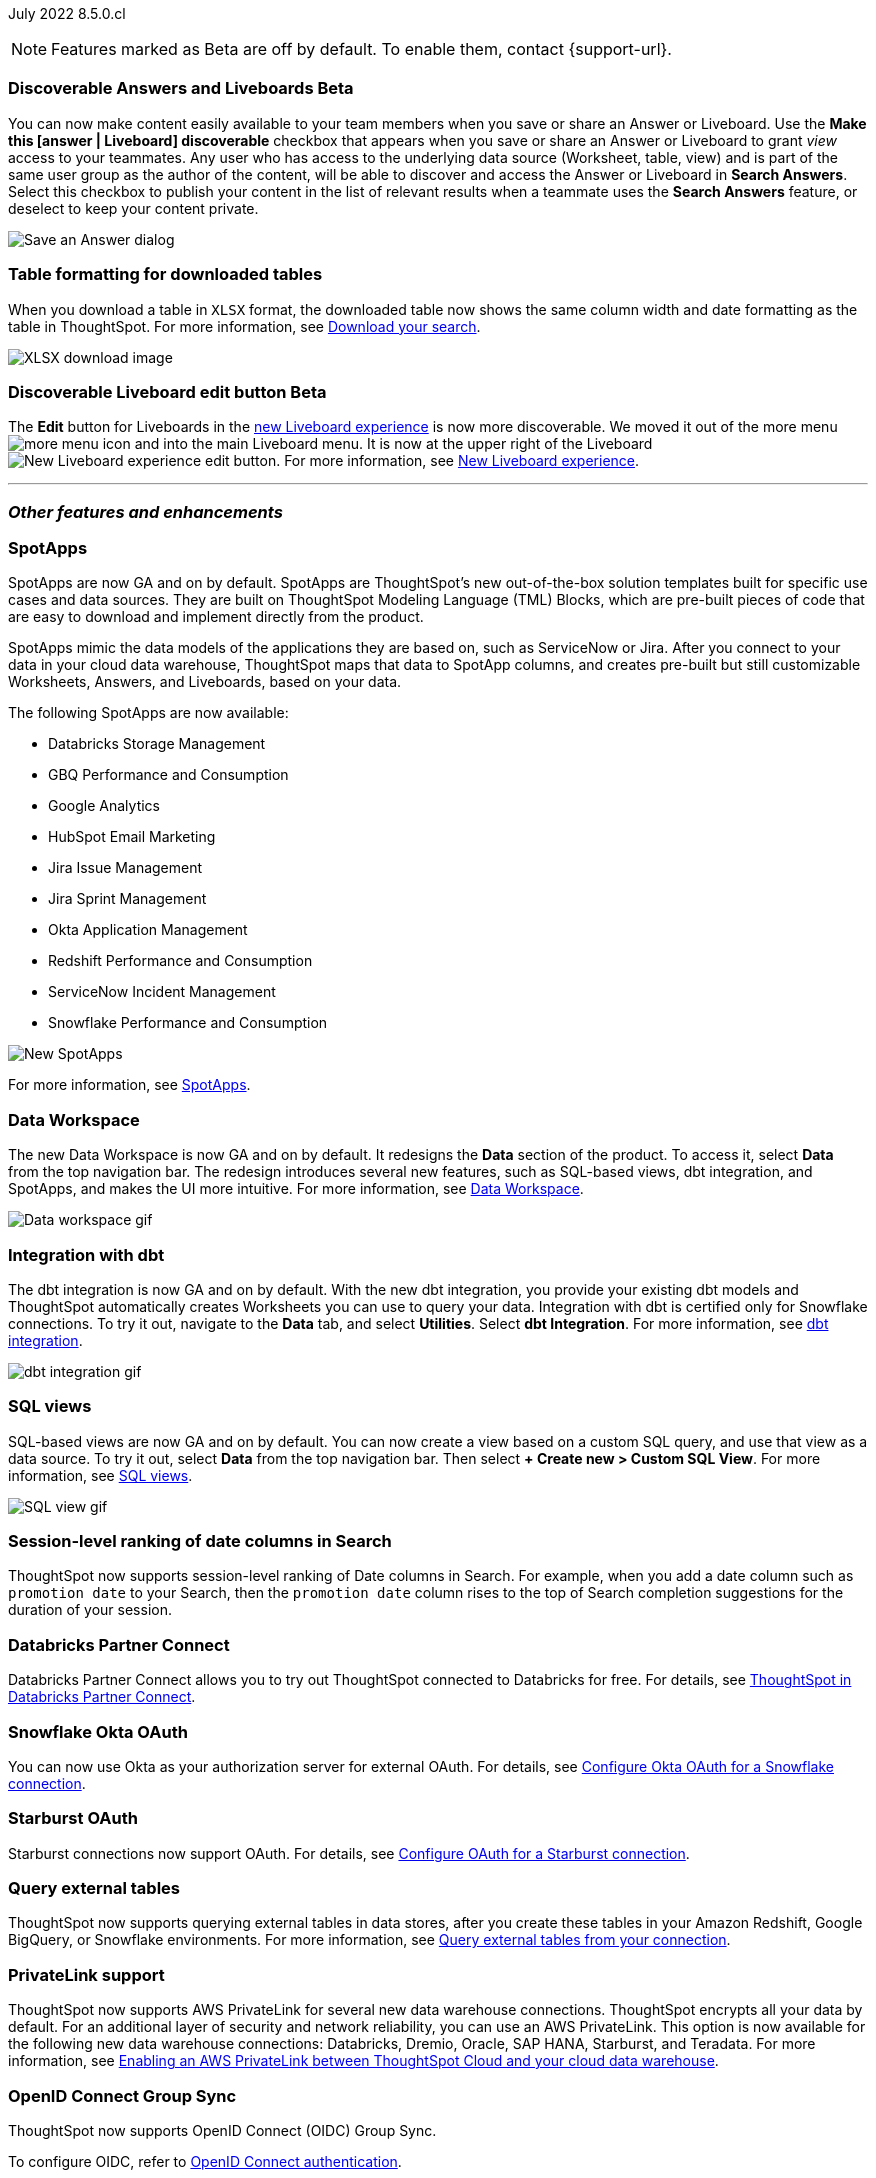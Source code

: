 ifndef::pendo-links[]
July 2022 [label label-dep]#8.5.0.cl#
endif::[]
ifdef::pendo-links[]
[month-year-whats-new]#July 2022#
[label label-dep-whats-new]#8.5.0.cl#
endif::[]

ifndef::free-trial-feature[]
NOTE: Features marked as [.badge.badge-update-note]#Beta# are off by default. To enable them, contact {support-url}.
endif::free-trial-feature[]
[#primary-8-5-0-cl]

////
[#8-5-0-cl-threshold-alerts]
*Threshold-based alerts for KPI charts [.badge.badge-beta]#Beta#*

// Naomi

You can now use the Monitor feature to receive alerts when your KPI satisfies a given threshold condition. For example, create a condition to receive an alert when your Sales KPI becomes `greater than 200,000`, or when your KPI for Sales weekly `increases by 2%`.
// For more information,
// ifndef::pendo-links[]
// see xref:monitor.adoc#threshold-based-alert[Create a threshold-based alert].
// endif::[]
// ifdef::pendo-links[]
// see xref:monitor.adoc#threshold-based-alert[Create a threshold-based alert,window=_blank].
// endif::[]

image::monitor-threshold-alerts.gif[Threshold-based alerts]
////
ifndef::free-trial-feature[]
[#8-5-0-cl-make-content-discoverable]
ifndef::pendo-links[]
[discrete]
=== Discoverable Answers and Liveboards [.badge.badge-beta]#Beta#
endif::[]
ifdef::pendo-links[]
[discrete]
=== Public Answers and Liveboards [.badge.badge-beta-whats-new]#Beta#
endif::[]

//Naomi

You can now make content easily available to your team members when you save or share an Answer or Liveboard. Use the *Make this [answer | Liveboard] discoverable* checkbox that appears when you save or share an Answer or Liveboard to grant _view_ access to your teammates. Any user who has access to the underlying data source (Worksheet, table, view) and is part of the same user group as the author of the content, will be able to  discover and access the Answer or Liveboard in *Search Answers*. +
Select this checkbox to publish your content in the list of relevant results when a teammate uses the *Search Answers* feature, or deselect to keep your content private.


image::answer-discoverable.png[Save an Answer dialog, with Make this answer discoverable highlighted]
endif::free-trial-feature[]

// [#8-5-0-cl-okta-business-user]
// *Okta business user features*

// Roza

[#8-5-0-cl-formatting]
[discrete]
=== Table formatting for downloaded tables

When you download a table in `XLSX` format, the downloaded table now shows the same column width and date formatting as the table in ThoughtSpot.
For more information,
ifndef::pendo-links[]
see xref:search-download.adoc#table-formatting[Download your search].
endif::[]
ifdef::pendo-links[]
see xref:search-download.adoc#table-formatting[Download your search,window=_blank].
endif::[]

image::xlsx-download-85.png[XLSX download image]

ifndef::free-trial-feature[]
ifdef::pendo-links[]
[discrete]
=== Discoverable Liveboard edit button [.badge.badge-beta-whats-new]#Beta#
endif::[]
ifndef::pendo-links[]
[discrete]
=== Discoverable Liveboard edit button [.badge.badge-beta]#Beta#
endif::[]
The *Edit* button for Liveboards in the
ifndef::pendo-links[]
xref:liveboard-experience-new.adoc[new Liveboard experience]
endif::[]
ifdef::pendo-links[]
xref:liveboard-experience-new.adoc[new Liveboard experience,window=_blank]
endif::[]
is now more discoverable. We moved it out of the more menu image:icon-more-10px.png[more menu icon] and into the main Liveboard menu. It is now at the upper right of the Liveboard image:liveboard-v2-edit-button.png[New Liveboard experience edit button].
For more information,
ifndef::pendo-links[]
see xref:liveboard-experience-new.adoc[New Liveboard experience].
endif::[]
ifdef::pendo-links[]
see xref:liveboard-experience-new.adoc[New Liveboard experience,window=_blank].
endif::[]



endif::free-trial-feature[]

'''
[#secondary-8-5-0-cl]
[discrete]
=== _Other features and enhancements_

[#8-5-0-cl-spotapps]
[discrete]
=== SpotApps

SpotApps are now GA and on by default. SpotApps are ThoughtSpot’s new out-of-the-box solution templates built for specific use cases and data sources. They are built on ThoughtSpot Modeling Language (TML) Blocks, which are pre-built pieces of code that are easy to download and implement directly from the product.

SpotApps mimic the data models of the applications they are based on, such as ServiceNow or Jira. After you connect to your data in your cloud data warehouse, ThoughtSpot maps that data to SpotApp columns, and creates pre-built but still customizable Worksheets, Answers, and Liveboards, based on your data.

The following SpotApps are now available:

* Databricks Storage Management
* GBQ Performance and Consumption
* Google Analytics
* HubSpot Email Marketing
* Jira Issue Management
* Jira Sprint Management
* Okta Application Management
* Redshift Performance and Consumption
* ServiceNow Incident Management
* Snowflake Performance and Consumption

image::spotapps-8-4.png[New SpotApps]

// image::spotapps.gif[SpotApps gif] WAITING FOR CLUSTER -- will replace above image if i get credentials to make a gif

For more information,
ifndef::pendo-links[]
see xref:spotapps.adoc[SpotApps].
endif::[]
ifdef::pendo-links[]
see xref:spotapps.adoc[SpotApps,window=_blank].
endif::[]

[#8-5-0-cl-data-workspace]
[discrete]
=== Data Workspace

The new Data Workspace is now GA and on by default. It redesigns the *Data* section of the product. To access it, select *Data* from the top navigation bar. The redesign introduces several new features, such as SQL-based views, dbt integration, and SpotApps, and makes the UI more intuitive.
For more information,
ifndef::pendo-links[]
see xref:data-workspace.adoc[Data Workspace].
endif::[]
ifdef::pendo-links[]
see xref:data-workspace.adoc[Data Workspace,window=_blank].
endif::[]

image::data-workspace.gif[Data workspace gif]

[#8-5-0-cl-dbt]
[discrete]
=== Integration with dbt

The dbt integration is now GA and on by default. With the new dbt integration, you provide your existing dbt models and ThoughtSpot automatically creates Worksheets you can use to query your data. Integration with dbt is certified only for Snowflake connections. To try it out, navigate to the *Data* tab, and select *Utilities*. Select *dbt Integration*.
For more information,
ifndef::pendo-links[]
see xref:dbt-integration.adoc[dbt integration].
endif::[]
ifdef::pendo-links[]
see xref:dbt-integration.adoc[dbt integration,window=_blank].
endif::[]

image::dbt-integration.gif[dbt integration gif]

[#8-5-0-cl-sql-views]
[discrete]
=== SQL views

SQL-based views are now GA and on by default. You can now create a view based on a custom SQL query, and use that view as a data source. To try it out, select *Data* from the top navigation bar. Then select *+ Create new > Custom SQL View*.
For more information,
ifndef::pendo-links[]
see xref:sql-views.adoc[SQL views].
endif::[]
ifdef::pendo-links[]
see xref:sql-views.adoc[SQL views,window=_blank].
endif::[]

image::sql-view.gif[SQL view gif]

[#8-5-0-cl-session-level-date]
[discrete]
=== Session-level ranking of date columns in Search

ThoughtSpot now supports session-level ranking of Date columns in Search. For example, when you add a date column such as `promotion date` to your Search, then the `promotion date` column rises to the top of Search completion suggestions for the duration of your session.

[#8-5-0-cl-databricks]
[discrete]
=== Databricks Partner Connect

Databricks Partner Connect allows you to try out ThoughtSpot connected to Databricks for free.
For details,
ifndef::pendo-links[]
see xref:connections-databricks-partner.adoc[ThoughtSpot in Databricks Partner Connect].
endif::[]
ifdef::pendo-links[]
see xref:connections-databricks-partner.adoc[ThoughtSpot in Databricks Partner Connect,window=_blank].
endif::[]

ifndef::free-trial-feature[]
[#8-5-0-cl-okta-oauth]
[discrete]
=== Snowflake Okta OAuth

You can now use Okta as your authorization server for external OAuth.
For details,
ifndef::pendo-links[]
see xref:connections-snowflake-okta-oauth.adoc[Configure Okta OAuth for a Snowflake connection].
endif::[]
ifdef::pendo-links[]
see xref:connections-snowflake-okta-oauth.adoc[Configure Okta OAuth for a Snowflake connection,window=_blank].
endif::[]

[#8-5-0-cl-starburst-oauth]
[discrete]
=== Starburst OAuth

Starburst connections now support OAuth.
ifndef::pendo-links[]
For details, see xref:connections-starburst-oauth.adoc[Configure OAuth for a Starburst connection].
endif::[]
ifdef::pendo-links[]
For details, see xref:connections-starburst-oauth.adoc[Configure OAuth for a Starburst connection,window=_blank].
endif::[]

[#8-5-0-cl-external-tables]
[discrete]
=== Query external tables
ThoughtSpot now supports querying external tables in data stores, after you create these tables in your Amazon Redshift, Google BigQuery, or Snowflake environments.
For more information,
ifndef::pendo-links[]
see xref:connections-external-tables-intro.adoc[Query external tables from your connection].
endif::[]
ifdef::pendo-links[]
see xref:connections-external-tables-intro.adoc[Query external tables from your connection,window=_blank].
endif::[]

[#8-5-0-cl-private-link]
[discrete]
=== PrivateLink support

ThoughtSpot now supports AWS PrivateLink for several new data warehouse connections. ThoughtSpot encrypts all your data by default. For an additional layer of security and network reliability, you can use an AWS PrivateLink.
This option is now available for the following new data warehouse connections: Databricks, Dremio, Oracle, SAP HANA, Starburst, and Teradata.
For more information,
ifndef::pendo-links[]
see xref:connections-private-link-intro.adoc[Enabling an AWS PrivateLink between ThoughtSpot Cloud and your cloud data warehouse].
endif::[]
ifdef::pendo-links[]
see xref:connections-private-link-intro.adoc[Enabling an AWS PrivateLink between ThoughtSpot Cloud and your cloud data warehouse,window=_blank].
endif::[]

// [#8-5-0-cl-okta-admin]
// *Okta admin features*

// Roza
endif::[]

ifndef::free-trial-feature[]
[#oidc-group-sync]
[discrete]
=== OpenID Connect Group Sync

ThoughtSpot now supports OpenID Connect (OIDC) Group Sync.

To configure OIDC, refer to
ifndef::pendo-links[]
xref:oidc-configure.adoc[OpenID Connect authentication].
endif::[]
ifdef::pendo-links[]
xref:oidc-configure.adoc[OpenID Connect authentication,window=_blank].
endif::[]
endif::free-trial-feature[]

[discrete]
=== ThoughtSpot Everywhere

For new features and enhancements introduced in this release of ThoughtSpot Everywhere, see https://developers.thoughtspot.com/docs/?pageid=whats-new[ThoughtSpot Developer Documentation^].
